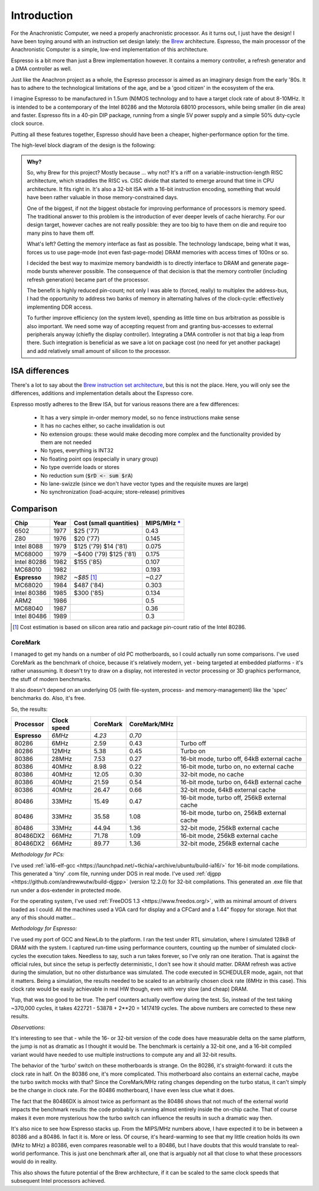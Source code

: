 Introduction
============

For the Anachronistic Computer, we need a properly anachronistic processor. As it turns out, I just have the design! I have been toying around with an instruction set design lately: the `Brew <https://github.com/andrastantos/brew>`_ architecture. Espresso, the main processor of the Anachronistic Computer is a simple, low-end implementation of this architecture.

Espresso is a bit more than just a Brew implementation however. It contains a memory controller, a refresh generator and a DMA controller as well.

Just like the Anachron project as a whole, the Espresso processor is aimed as an imaginary design from the early '80s. It has to adhere to the technological limitations of the age, and be a 'good citizen' in the ecosystem of the era.

I imagine Espresso to be manufactured in 1.5um (N)MOS technology and to have a target clock rate of about 8-10MHz. It is intended to be a contemporary of the Intel 80286 and the Motorola 68010 processors, while being smaller (in die area) and faster. Espresso fits in a 40-pin DIP package, running from a single 5V power supply and a simple 50% duty-cycle clock source.

Putting all these features together, Espresso should have been a cheaper, higher-performance option for the time.

The high-level block diagram of the design is the following:

.. image:: images/espresso_block_diagram.svg
    :width: 100%

.. admonition:: Why?

    So, why Brew for this project? Mostly because ... why not? It's a riff on a variable-instruction-length RISC architecture, which straddles the RISC vs. CISC divide that started to emerge around that time in CPU architecture. It fits right in. It's also a 32-bit ISA with a 16-bit instruction encoding, something that would have been rather valuable in those memory-constrained days.

    One of the biggest, if not *the* biggest obstacle for improving performance of processors is memory speed. The traditional answer to this problem is the introduction of ever deeper levels of cache hierarchy. For our design target, however caches are not really possible: they are too big to have them on die and require too many pins to have them off.

    What's left? Getting the memory interface as fast as possible. The technology landscape, being what it was, forces us to use page-mode (not even fast-page-mode) DRAM memories with access times of 100ns or so.

    I decided the best way to maximize memory bandwidth is to directly interface to DRAM and generate page-mode bursts wherever possible. The consequence of that decision is that the memory controller (including refresh generation) became part of the processor.

    The benefit is highly reduced pin-count; not only I was able to (forced, really) to multiplex the address-bus, I had the opportunity to address two banks of memory in alternating halves of the clock-cycle: effectively implementing DDR access.

    To further improve efficiency (on the system level), spending as little time on bus arbitration as possible is also important. We need some way of accepting request from and granting bus-accesses to external peripherals anyway (chiefly the display controller). Integrating a DMA controller is not that big a leap from there. Such integration is beneficial as we save a lot on package cost (no need for yet another package) and add relatively small amount of silicon to the processor.

ISA differences
---------------

There's a lot to say about the `Brew instruction set architecture <https://github.com/andrastantos/brew>`_, but this is not the place. Here, you will only see the differences, additions and implementation details about the Espresso core.

Espresso mostly adheres to the Brew ISA, but for various reasons there are a few differences:

 - It has a very simple in-order memory model, so no fence instructions make sense
 - It has no caches either, so cache invalidation is out
 - No extension groups: these would make decoding more complex and the functionality provided by them are not needed
 - No types, everything is INT32
 - No floating point ops (especially in unary group)
 - No type override loads or stores
 - No reduction sum (:code:`$rD <- sum $rA`)
 - No lane-swizzle (since we don't have vector types and the requisite muxes are large)
 - No synchronization (load-acquire; store-release) primitives


Comparison
----------

==============   ========   ==========================   =========
Chip             Year       Cost (small quantities)      MIPS/MHz `* <https://en.wikipedia.org/wiki/Instructions_per_second>`_
==============   ========   ==========================   =========
6502             1977       $25 ('77)                      0.43
Z80              1976       $20 ('77)                      0.145
Intel 8088       1979       $125 ('79) $14 ('81)           0.075
MC68000          1979       ~$400 ('79) $125 ('81)         0.175
Intel 80286      1982       $155 ('85)                     0.107
MC68010          1982                                      0.193
**Espresso**     *1982*     *~$85* [#note_cost]_         *~0.27*
MC68020          1984       $487 ('84)                     0.303
Intel 80386      1985       $300 ('85)                     0.134
ARM2             1986                                      0.5
MC68040          1987                                      0.36
Intel 80486      1989                                      0.3
==============   ========   ==========================   =========

.. [#note_cost] Cost estimation is based on silicon area ratio and package pin-count ratio of the Intel 80286.

CoreMark
........

I managed to get my hands on a number of old PC motherboards, so I could actually run some comparisons. I've used CoreMark as the benchmark of choice, because it's relatively modern, yet - being targeted at embedded platforms - it's rather unassuming. It doesn't try to draw on a display, not interested in vector processing or 3D graphics performance, the stuff of modern benchmarks.

It also doesn't depend on an underlying OS (with file-system, process- and memory-management) like the 'spec' benchmarks do. Also, it's free.

So, the results:

================= ============ ======== ============= =========================
Processor         Clock speed  CoreMark CoreMark/MHz
================= ============ ======== ============= =========================
**Espresso**       *6MHz*       *4.23*    *0.70*
80286               6MHz         2.59      0.43        Turbo off
80286              12MHz         5.38      0.45        Turbo on
80386              28MHz         7.53      0.27        16-bit mode, turbo off, 64kB external cache
80386              40MHz         8.98      0.22        16-bit mode, turbo on, no external cache
80386              40MHz        12.05      0.30        32-bit mode, no cache
80386              40MHz        21.59      0.54        16-bit mode, turbo on, 64kB external cache
80386              40MHz        26.47      0.66        32-bit mode, 64kB external cache
80486              33MHz        15.49      0.47        16-bit mode, turbo off, 256kB external cache
80486              33MHz        35.58      1.08        16-bit mode, turbo on, 256kB external cache
80486              33MHz        44.94      1.36        32-bit mode, 256kB external cache
80486DX2           66MHz        71.78      1.09        16-bit mode, 256kB external cache
80486DX2           66MHz        89.77      1.36        32-bit mode, 256kB external cache
================= ============ ======== ============= =========================

*Methodology for PCs:*

I've used :ref:`ia16-elf-gcc <https://launchpad.net/~tkchia/+archive/ubuntu/build-ia16/>` for 16-bit mode compilations. This generated a 'tiny' .com file, running under DOS in real mode.
I've used :ref:`djgpp <https://github.com/andrewwutw/build-djgpp>` (version 12.2.0) for 32-bit compilations. This generated an .exe file that run under a dos-extender in protected mode.

For the operating system, I've used :ref:`FreeDOS 1.3 <https://www.freedos.org/>`, with as minimal amount of drivers loaded as I could. All the machines used a VGA card for display and a CFCard and a 1.44" floppy for storage. Not that any of this should matter...

*Methodology for Espresso:*

I've used my port of GCC and NewLib to the platform. I ran the test under RTL simulation, where I simulated 128kB of DRAM with the system. I captured run-time using performance counters, counting up the number of simulated clock-cycles the execution takes. Needless to say, such a run takes forever, so I've only ran one iteration. That is against the official rules, but since the setup is perfectly deterministic, I don't see how it should matter. DRAM refresh was active during the simulation, but no other disturbance was simulated. The code executed in SCHEDULER mode, again, not that it matters. Being a simulation, the results needed to be scaled to an arbitrarily chosen clock rate (6MHz in this case). This clock rate would be easily achievable in real HW though, even with very slow (and cheap) DRAM.

Yup, that was too good to be true. The perf counters actually overflow during the test. So, instead of the test taking ~370,000 cycles, it takes 422721 - 53878 + 2**20 = 1417419 cycles. The above numbers are corrected to these new results.

*Observations*:

It's interesting to see that - while the 16- or 32-bit version of the code does have measurable delta on the same platform, the jump is not as dramatic as I thought it would be. The benchmark is certainly a 32-bit one, and a 16-bit compiled variant would have needed to use multiple instructions to compute any and all 32-bit results.

The behavior of the 'turbo' switch on these motherboards is strange. On the 80286, it's straight-forward: it cuts the clock rate in half. On the 80386 one, it's more complicated. This motherboard also contains an external cache, maybe the turbo switch mocks with that? Since the CoreMark/MHz rating changes depending on the turbo status, it can't simply be the change in clock rate. For the 80486 motherboard, I have even less clue what it does.

The fact that the 80486DX is almost twice as performant as the 80486 shows that not much of the external world impacts the benchmark results: the code probably is running almost entirely inside the on-chip cache. That of course makes it even more mysterious how the turbo switch can influence the results in such a dramatic way then.

It's also nice to see how Espresso stacks up. From the MIPS/MHz numbers above, I have expected it to be in between a 80386 and a 80486. In fact it is. More or less. Of course, it's heard-warming to see that my little creation holds its own (MHz to MHz) a 80386, even compares reasonable well to a 80486, but I have doubts that this would translate to real-world performance. This is just one benchmark after all, one that is arguably not all that close to what these processors would do in reality.

This also shows the future potential of the Brew architecture, if it can be scaled to the same clock speeds that subsequent Intel processors achieved.

